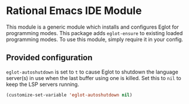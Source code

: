* Rational Emacs IDE Module

  This module is a generic module which installs and configures Eglot
  for programming modes. This package adds =eglot-ensure= to existing
  loaded programming modes. To use this module, simply require it in
  your config.

** Provided configuration

   =eglot-autoshutdown= is set to =t= to cause Eglot to shutdown the
   language server(s) in use when the last buffer using one is
   killed. Set this to =nil= to keep the LSP servers running.

   #+begin_src emacs-lisp
     (customize-set-variable 'eglot-autoshutdown nil)
   #+end_src
